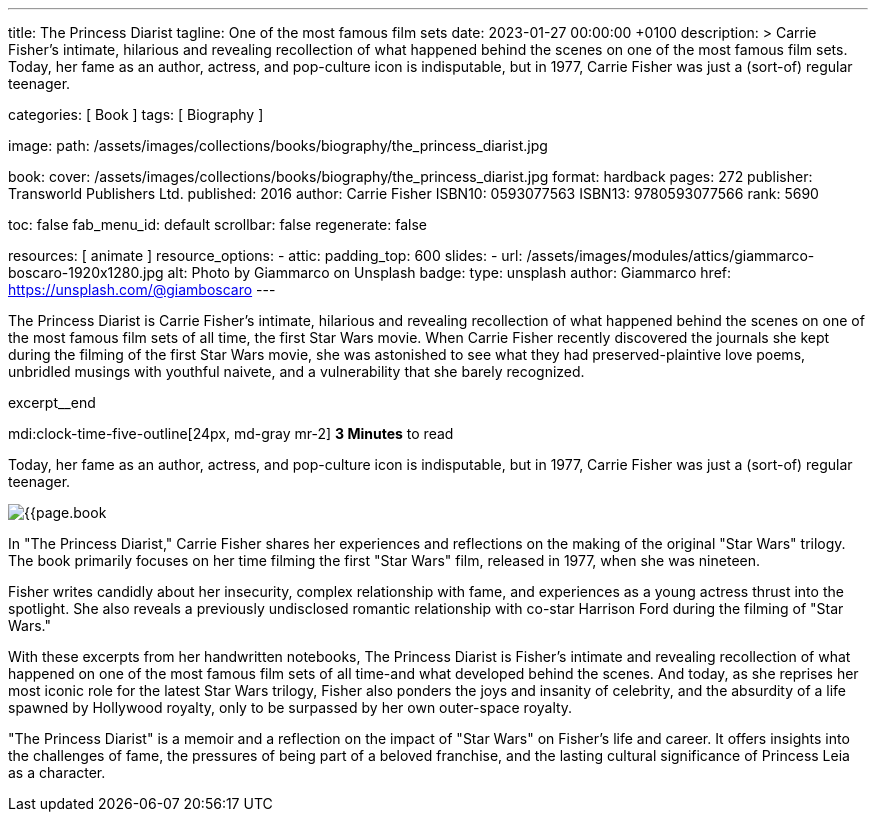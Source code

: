 ---
title:                                  The Princess Diarist
tagline:                                One of the most famous film sets
date:                                   2023-01-27 00:00:00 +0100
description: >
                                        Carrie Fisher's intimate, hilarious and revealing
                                        recollection of what happened behind the scenes on
                                        one of the most famous film sets. Today, her fame as an
                                        author, actress, and pop-culture icon is indisputable,
                                        but in 1977, Carrie Fisher was just a (sort-of) regular
                                        teenager.

categories:                             [ Book ]
tags:                                   [ Biography ]

image:
  path:                                 /assets/images/collections/books/biography/the_princess_diarist.jpg

book:
  cover:                                /assets/images/collections/books/biography/the_princess_diarist.jpg
  format:                               hardback
  pages:                                272
  publisher:                            Transworld Publishers Ltd.
  published:                            2016
  author:                               Carrie Fisher
  ISBN10:                               0593077563
  ISBN13:                               9780593077566
  rank:                                 5690

toc:                                    false
fab_menu_id:                            default
scrollbar:                              false
regenerate:                             false

resources:                              [ animate ]
resource_options:
  - attic:
      padding_top:                      600
      slides:
        - url:                          /assets/images/modules/attics/giammarco-boscaro-1920x1280.jpg
          alt:                          Photo by Giammarco on Unsplash
          badge:
            type:                       unsplash
            author:                     Giammarco
            href:                       https://unsplash.com/@giamboscaro
---

// Page Initializer
// =============================================================================
// Enable the Liquid Preprocessor
:page-liquid:

// Set page (local) attributes here
// -----------------------------------------------------------------------------
// :page--attr:                         <attr-value>

// Place an excerpt at the most top position
// -----------------------------------------------------------------------------
The Princess Diarist is Carrie Fisher's intimate, hilarious and revealing
recollection of what happened behind the scenes on one of the most famous
film sets of all time, the first Star Wars movie. When Carrie Fisher recently
discovered the journals she kept during the filming of the first Star Wars
movie, she was astonished to see what they had preserved-plaintive love poems,
unbridled musings with youthful naivete, and a vulnerability that she barely
recognized.

excerpt__end

// Page content
// ~~~~~~~~~~~~~~~~~~~~~~~~~~~~~~~~~~~~~~~~~~~~~~~~~~~~~~~~~~~~~~~~~~~~~~~~~~~~~
mdi:clock-time-five-outline[24px, md-gray mr-2]
*3 Minutes* to read

// Include sub-documents (if any)
//
[role="mt-5"]
[[readmore]]
Today, her fame as an author, actress, and pop-culture icon is indisputable,
but in 1977, Carrie Fisher was just a (sort-of) regular teenager.

image:{{page.book.cover}}[role="mr-4 float-left"]

In "The Princess Diarist," Carrie Fisher shares her experiences and reflections
on the making of the original "Star Wars" trilogy. The book primarily focuses
on her time filming the first "Star Wars" film, released in 1977, when she
was nineteen.

Fisher writes candidly about her insecurity, complex relationship with fame,
and experiences as a young actress thrust into the spotlight. She also reveals
a previously undisclosed romantic relationship with co-star Harrison Ford
during the filming of "Star Wars."

With these excerpts from her handwritten notebooks, The Princess Diarist is
Fisher's intimate and revealing recollection of what happened on one of the
most famous film sets of all time-and what developed behind the scenes.
And today, as she reprises her most iconic role for the latest Star Wars
trilogy, Fisher also ponders the joys and insanity of celebrity, and the
absurdity of a life spawned by Hollywood royalty, only to be surpassed by
her own outer-space royalty.

"The Princess Diarist" is a memoir and a reflection on the impact of
"Star Wars" on Fisher's life and career. It offers insights into the
challenges of fame, the pressures of being part of a beloved franchise,
and the lasting cultural significance of Princess Leia as a character.
